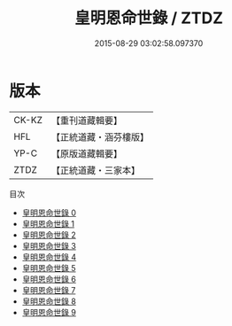 #+TITLE: 皇明恩命世錄 / ZTDZ

#+DATE: 2015-08-29 03:02:58.097370
* 版本
 |     CK-KZ|【重刊道藏輯要】|
 |       HFL|【正統道藏・涵芬樓版】|
 |      YP-C|【原版道藏輯要】|
 |      ZTDZ|【正統道藏・三家本】|
目次
 - [[file:KR5h0031_000.txt][皇明恩命世錄 0]]
 - [[file:KR5h0031_001.txt][皇明恩命世錄 1]]
 - [[file:KR5h0031_002.txt][皇明恩命世錄 2]]
 - [[file:KR5h0031_003.txt][皇明恩命世錄 3]]
 - [[file:KR5h0031_004.txt][皇明恩命世錄 4]]
 - [[file:KR5h0031_005.txt][皇明恩命世錄 5]]
 - [[file:KR5h0031_006.txt][皇明恩命世錄 6]]
 - [[file:KR5h0031_007.txt][皇明恩命世錄 7]]
 - [[file:KR5h0031_008.txt][皇明恩命世錄 8]]
 - [[file:KR5h0031_009.txt][皇明恩命世錄 9]]
